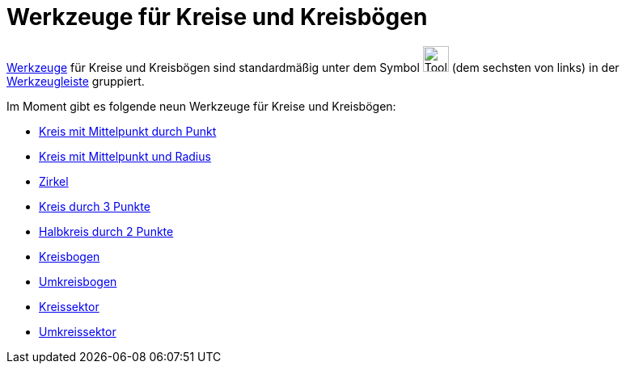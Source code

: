 = Werkzeuge für Kreise und Kreisbögen
:page-en: tools/Circle_and_Arc_Tools
ifdef::env-github[:imagesdir: /de/modules/ROOT/assets/images]

xref:/Werkzeuge.adoc[Werkzeuge] für Kreise und Kreisbögen sind standardmäßig unter dem Symbol
image:Tool_Circle_Center_Point.gif[Tool Circle Center Point.gif,width=32,height=32] (dem sechsten von links) in der
xref:/Werkzeugleiste.adoc[Werkzeugleiste] gruppiert.

Im Moment gibt es folgende neun Werkzeuge für Kreise und Kreisbögen:

* xref:/tools/Kreis_mit_Mittelpunkt_durch_Punkt.adoc[Kreis mit Mittelpunkt durch Punkt]
* xref:/tools/Kreis_mit_Mittelpunkt_und_Radius.adoc[Kreis mit Mittelpunkt und Radius]
* xref:/tools/Zirkel.adoc[Zirkel]
* xref:/tools/Kreis_durch_3_Punkte.adoc[Kreis durch 3 Punkte]
* xref:/tools/Halbkreis_durch_2_Punkte.adoc[Halbkreis durch 2 Punkte]
* xref:/tools/Kreisbogen.adoc[Kreisbogen]
* xref:/tools/Umkreisbogen.adoc[Umkreisbogen]
* xref:/tools/Kreissektor.adoc[Kreissektor]
* xref:/tools/Umkreissektor.adoc[Umkreissektor]
